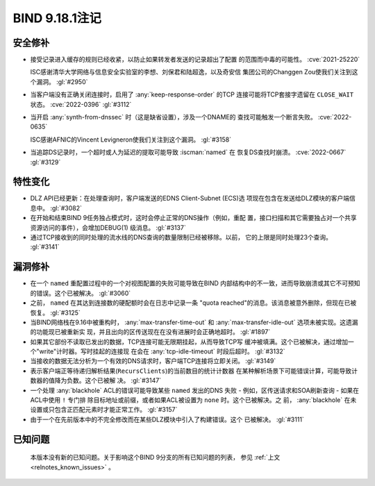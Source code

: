 .. Copyright (C) Internet Systems Consortium, Inc. ("ISC")
..
.. SPDX-License-Identifier: MPL-2.0
..
.. This Source Code Form is subject to the terms of the Mozilla Public
.. License, v. 2.0.  If a copy of the MPL was not distributed with this
.. file, you can obtain one at https://mozilla.org/MPL/2.0/.
..
.. See the COPYRIGHT file distributed with this work for additional
.. information regarding copyright ownership.

BIND 9.18.1注记
---------------------

安全修补
~~~~~~~~~~~~~~

- 接受记录进入缓存的规则已经收紧，以防止如果转发者发送的记录超出了配置
  的范围而中毒的可能性。 :cve:`2021-25220`

  ISC感谢清华大学网络与信息安全实验室的李想、刘保君和陆超逸，以及奇安信
  集团公司的Changgen Zou使我们关注到这个漏洞。 :gl:`#2950`

- 当客户端没有正确关闭连接时，启用了 :any:`keep-response-order` 的TCP
  连接可能将TCP套接字遗留在 ``CLOSE_WAIT`` 状态。 :cve:`2022-0396`
  :gl:`#3112`

- 当开启 :any:`synth-from-dnssec` 时（这是缺省设置），涉及一个DNAME的
  查找可能触发一个断言失败。 :cve:`2022-0635`

  ISC感谢AFNIC的Vincent Levigneron使我们关注到这个漏洞。 :gl:`#3158`

- 当追踪DS记录时，一个超时或人为延迟的提取可能导致 :iscman:`named` 在
  恢复DS查找时崩溃。 :cve:`2022-0667` :gl:`#3129`

特性变化
~~~~~~~~~~~~~~~

- DLZ API已经更新：在处理查询时，客户端发送的EDNS Client-Subnet (ECS)选
  项现在包含在发送给DLZ模块的客户端信息中。 :gl:`#3082`

- 在开始和结束BIND 9任务独占模式时，这时会停止正常的DNS操作（例如，重配
  置，接口扫描和其它需要独占对一个共享资源访问的事件），会增加DEBUG(1)
  级消息。 :gl:`#3137`

- 通过TCP接收到的同时处理的流水线的DNS查询的数量限制已经被移除。以前，
  它的上限是同时处理23个查询。 :gl:`#3141`

漏洞修补
~~~~~~~~~

- 在一个 ``named`` 重配置过程中的一个对视图配置的失败可能导致在BIND
  内部结构中的不一致，进而导致崩溃或其它不可预知的错误。这个已被解决。
  :gl:`#3060`

- 之前， ``named`` 在其达到连接数的硬配额时会在日志中记录一条
  "quota reached"的消息。该消息被意外删除，但现在已被恢复。 :gl:`#3125`

- 当BIND网络栈在9.16中被重构时， :any:`max-transfer-time-out` 和
  :any:`max-transfer-idle-out` 选项未被实现。这遗漏的功能现已被重新实
  现，并且出向的区传送现在在没有进展时会正确地超时。 :gl:`#1897`

- 如果其它部份不读取已发出的数据，TCP连接可能无限期挂起，从而导致TCP写
  缓冲被填满。这个已被解决，通过增加一个"write"计时器。写时挂起的连接现
  在会在 :any:`tcp-idle-timeout` 时段后超时。 :gl:`#3132`

- 当接收的数据无法分析为一个有效的DNS请求时，客户端TCP连接将立即关闭。
  :gl:`#3149`

- 表示客户端正等待递归解析结果(``RecursClients``)的当前数目的统计计数器
  在某种解析场景下可能错误计算，可能导致计数器的值降为负数。这个已被解
  决。 :gl:`#3147`

- 一个处理 :any:`blackhole` ACL的错误可能导致某些 ``named`` 发出的DNS
  失败 - 例如，区传送请求和SOA刷新查询 - 如果在ACL中使用 ``!`` 专门排
  除目标地址或前缀，或者如果ACL被设置为 ``none`` 时。这个已被解决。之
  前， :any:`blackhole` 在未设置或只包含正匹配元素时才能正常工作。
  :gl:`#3157`

- 由于一个在先前版本中的不完全修改而在某些DLZ模块中引入了构建错误。这个
  已被解决。 :gl:`#3111`

已知问题
~~~~~~~~

  本版本没有新的已知问题。关于影响这个BIND 9分支的所有已知问题的列表，
  参见 :ref:`上文 <relnotes_known_issues>` 。
